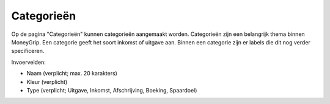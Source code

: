 Categorieën
===========

Op de pagina "Categorieën" kunnen categorieën aangemaakt worden. 
Categorieën zijn een belangrijk thema binnen MoneyGrip. Een categorie geeft het soort inkomst of uitgave aan. Binnen een categorie zijn er labels die dit nog verder specificeren.

Invoervelden:

* Naam  (verplicht; max. 20 karakters)
* Kleur (verplicht)
* Type  (verplicht; Uitgave, Inkomst, Afschrijving, Boeking, Spaardoel)
